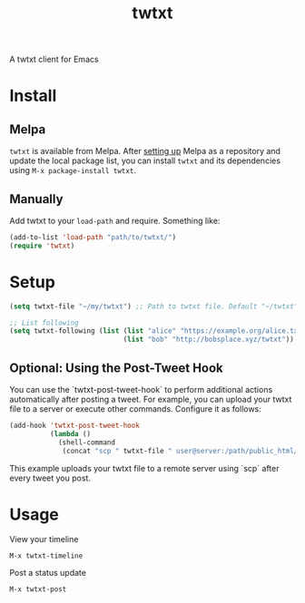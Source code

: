 #+TITLE: twtxt

[[https://melpa.org/#/twtxt][https://melpa.org/packages/twtxt-badge.svg]]
[[https://img.shields.io/badge/GNU%20Emacs-25.1-b48ead.svg]]

A twtxt client for Emacs

* Install

** Melpa

~twtxt~ is available from
Melpa. After [[https://melpa.org/#/getting-started][setting up]] Melpa
as a repository and update the local package list, you can install
~twtxt~ and its dependencies using ~M-x package-install twtxt~.

** Manually

Add twtxt to your ~load-path~ and require. Something like:

#+BEGIN_SRC emacs-lisp
  (add-to-list 'load-path "path/to/twtxt/")
  (require 'twtxt)
#+END_SRC

* Setup

#+BEGIN_SRC emacs-lisp
  (setq twtxt-file "~/my/twtxt") ;; Path to twtxt file. Default "~/twtxt"

  ;; List following
  (setq twtxt-following (list (list "alice" "https://example.org/alice.txt")
                              (list "bob" "http://bobsplace.xyz/twtxt"))
#+END_SRC

** Optional: Using the Post-Tweet Hook

You can use the `twtxt-post-tweet-hook` to perform additional actions automatically after posting a tweet. For example, you can upload your twtxt file to a server or execute other commands. Configure it as follows:

#+BEGIN_SRC emacs-lisp
  (add-hook 'twtxt-post-tweet-hook
            (lambda ()
              (shell-command
               (concat "scp " twtxt-file " user@server:/path/public_html/twtxt.txt"))))
#+END_SRC

This example uploads your twtxt file to a remote server using `scp` after every tweet you post.

* Usage

View your timeline

~M-x twtxt-timeline~

Post a status update

~M-x twtxt-post~
